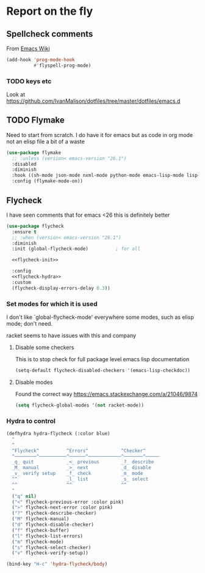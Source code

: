 #+TITLE Emacs configuration org Check on the fly
#+PROPERTY:header-args :cache yes :tangle yes  :comments link

* Report on the fly
:PROPERTIES:
:ID:       org_mark_2020-11-09T11-32-01+00-00_mini12.local:0ECCD41D-B2B9-4183-A618-D1256CA9090F
:END:
** Spellcheck comments
:PROPERTIES:
:ID:       org_mark_2020-11-09T11-32-01+00-00_mini12.local:15BE314B-C570-410A-B613-4830D1424173
:END:
From [[https://www.emacswiki.org/emacs/FlySpell#toc2][Emacs Wiki]]
#+NAME: org_mark_2020-11-09T11-32-01+00-00_mini12.local_FF77B281-6EF6-4E33-AF12-0BECC8930426
#+begin_src emacs-lisp
(add-hook 'prog-mode-hook
          #'flyspell-prog-mode)
#+end_src
*** TODO keys etc
:PROPERTIES:
:ID:       org_2020-12-02+00-00:9303336C-3D74-4225-9A72-98D5AF250F76
:END:
Look at https://github.com/IvanMalison/dotfiles/tree/master/dotfiles/emacs.d
** TODO Flymake
:PROPERTIES:
:ID:       org_mark_2020-01-24T12-43-54+00-00_mini12:6D225364-60B5-4C41-A802-CFBE5E7E6F2A
:END:
  Need to start from scratch. I do have it for emacs but as code in org mode not an elisp file a bit of a waste
  #+NAME: org_mark_2020-01-24T12-43-54+00-00_mini12_57ABBF6F-52E5-4B09-81FB-4B71119DE3DC
  #+begin_src emacs-lisp
(use-package flymake
  ;; :unless (version< emacs-version "26.1")
  :disabled
  :diminish
  :hook ((sh-mode json-mode nxml-mode python-mode emacs-lisp-mode lisp-interaction-mode) . flymake-mode-on)
  :config (flymake-mode-on))
  #+end_src
** Flycheck
:PROPERTIES:
:ID:       org_mark_2020-01-24T12-43-54+00-00_mini12:2D0EB2E3-8745-45CE-9B24-937DB5282589
:END:
	 I have seen comments that for emacs <26 this is definitely better
	 #+begin_src emacs-lisp
(use-package flycheck
  :ensure t
  ;; :when (version< emacs-version "26.1")
  :diminish
  :init (global-flycheck-mode)          ; for all

  <<flycheck-init>>

  :config
  <<flycheck-hydra>>
  :custom
  (flycheck-display-errors-delay 0.3))
     #+end_src
*** Set modes for which it is used
:PROPERTIES:
:ID:       org_mark_mini20.local:20210504T172051.622727
:END:
I don't like `global-flycheck-mode' everywhere  some modes, such as elisp mode; don't need.

 racket seems to have issues with this and company
**** Disable some checkers
:PROPERTIES:
:ID:       org_mark_mini20.local:20210504T172051.621095
:END:
This is to stop check for full package level emacs lisp documentation

#+NAME: org_mark_mini20.local_20210504T172051.605822
#+begin_src emacs-lisp :tangle no :noweb-ref flycheck-init
(setq-default flycheck-disabled-checkers '(emacs-lisp-checkdoc))
#+end_src
**** Disable modes
:PROPERTIES:
:ID:       org_mark_mini20.local:20210504T172342.698972
:END:
Found the correct way https://emacs.stackexchange.com/a/21046/9874
#+NAME: org_mark_mini20.local_20210504T172342.686752
#+begin_src emacs-lisp :tangle no :noweb-ref flycheck-init
(setq flycheck-global-modes '(not racket-mode))

#+end_src
*** Hydra to control
:PROPERTIES:
:ID:       org_mark_2020-01-24T12-43-54+00-00_mini12:48CD7AF6-DA56-471F-98EF-51C816A565FFy
:END:
#+NAME: flycheck-hydra
#+begin_src emacs-lisp :tangle no
(defhydra hydra-flycheck (:color blue)
  "
  ^
  ^Flycheck^          ^Errors^            ^Checker^
  ^────────^──────────^──────^────────────^───────^─────
  _q_ quit            _<_ previous        _?_ describe
  _M_ manual          _>_ next            _d_ disable
  _v_ verify setup    _f_ check           _m_ mode
  ^^                  _l_ list            _s_ select
  ^^                  ^^                  ^^
  "
  ("q" nil)
  ("<" flycheck-previous-error :color pink)
  (">" flycheck-next-error :color pink)
  ("?" flycheck-describe-checker)
  ("M" flycheck-manual)
  ("d" flycheck-disable-checker)
  ("f" flycheck-buffer)
  ("l" flycheck-list-errors)
  ("m" flycheck-mode)
  ("s" flycheck-select-checker)
  ("v" flycheck-verify-setup))

(bind-key "H-c" 'hydra-flycheck/body)
	 #+end_src

